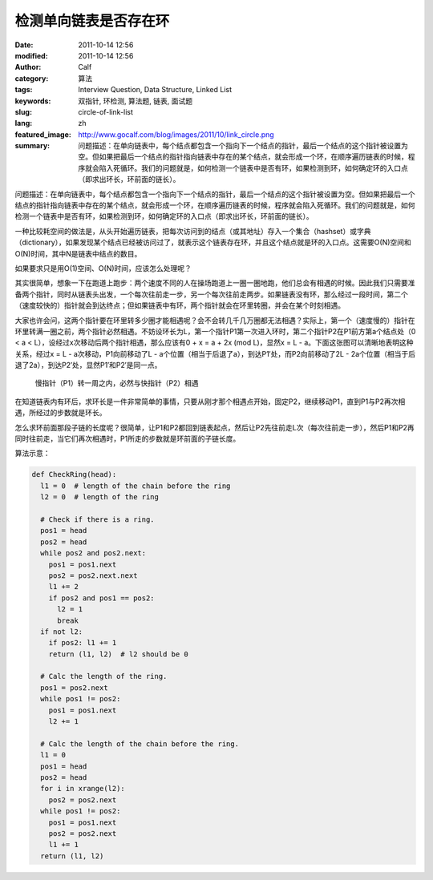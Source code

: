 检测单向链表是否存在环
######################
:date: 2011-10-14 12:56
:modified: 2011-10-14 12:56
:author: Calf
:category: 算法
:tags: Interview Question, Data Structure, Linked List
:keywords: 双指针, 环检测, 算法题, 链表, 面试题
:slug: circle-of-link-list
:lang: zh
:featured_image: http://www.gocalf.com/blog/images/2011/10/link_circle.png
:summary: 问题描述：在单向链表中，每个结点都包含一个指向下一个结点的指针，最后一个结点的这个指针被设置为空。但如果把最后一个结点的指针指向链表中存在的某个结点，就会形成一个环，在顺序遍历链表的时候，程序就会陷入死循环。我们的问题就是，如何检测一个链表中是否有环，如果检测到环，如何确定环的入口点（即求出环长，环前面的链长）。

问题描述：在单向链表中，每个结点都包含一个指向下一个结点的指针，最后一个结点的这个指针被设置为空。但如果把最后一个结点的指针指向链表中存在的某个结点，就会形成一个环，在顺序遍历链表的时候，程序就会陷入死循环。我们的问题就是，如何检测一个链表中是否有环，如果检测到环，如何确定环的入口点（即求出环长，环前面的链长）。

.. more

一种比较耗空间的做法是，从头开始遍历链表，把每次访问到的结点（或其地址）存入一个集合（hashset）或字典（dictionary），如果发现某个结点已经被访问过了，就表示这个链表存在环，并且这个结点就是环的入口点。这需要O(N)空间和O(N)时间，其中N是链表中结点的数目。

如果要求只是用O(1)空间、O(N)时间，应该怎么处理呢？

其实很简单，想象一下在跑道上跑步：两个速度不同的人在操场跑道上一圈一圈地跑，他们总会有相遇的时候。因此我们只需要准备两个指针，同时从链表头出发，一个每次往前走一步，另一个每次往前走两步。如果链表没有环，那么经过一段时间，第二个（速度较快的）指针就会到达终点；但如果链表中有环，两个指针就会在环里转圈，并会在某个时刻相遇。

大家也许会问，这两个指针要在环里转多少圈才能相遇呢？会不会转几千几万圈都无法相遇？实际上，第一个（速度慢的）指针在环里转满一圈之前，两个指针必然相遇。不妨设环长为L，第一个指针P1第一次进入环时，第二个指针P2在P1前方第a个结点处（0
< a < L），设经过x次移动后两个指针相遇，那么应该有0 + x = a + 2x (mod
L)，显然x = L - a。下面这张图可以清晰地表明这种关系，经过x =
L - a次移动，P1向前移动了L - a个位置（相当于后退了a），到达P1′处，而P2向前移动了2L - 2a个位置（相当于后退了2a），到达P2′处，显然P1′和P2′是同一点。

.. figure:: {filename}/images/2011/10/two_pointers_in_ring.svg
    :alt: two_pointers_in_ring
    :width: 428

    慢指针（P1）转一周之内，必然与快指针（P2）相遇

在知道链表内有环后，求环长是一件非常简单的事情，只要从刚才那个相遇点开始，固定P2，继续移动P1，直到P1与P2再次相遇，所经过的步数就是环长。

怎么求环前面那段子链的长度呢？很简单，让P1和P2都回到链表起点，然后让P2先往前走L次（每次往前走一步），然后P1和P2再同时往前走，当它们再次相遇时，P1所走的步数就是环前面的子链长度。

算法示意：

.. code-block:: python

    def CheckRing(head):
      l1 = 0  # length of the chain before the ring
      l2 = 0  # length of the ring

      # Check if there is a ring.
      pos1 = head
      pos2 = head
      while pos2 and pos2.next:
        pos1 = pos1.next
        pos2 = pos2.next.next
        l1 += 2
        if pos2 and pos1 == pos2:
          l2 = 1
          break
      if not l2:
        if pos2: l1 += 1
        return (l1, l2)  # l2 should be 0

      # Calc the length of the ring.
      pos1 = pos2.next
      while pos1 != pos2:
        pos1 = pos1.next
        l2 += 1

      # Calc the length of the chain before the ring.
      l1 = 0
      pos1 = head
      pos2 = head
      for i in xrange(l2):
        pos2 = pos2.next
      while pos1 != pos2:
        pos1 = pos1.next
        pos2 = pos2.next
        l1 += 1
      return (l1, l2)
